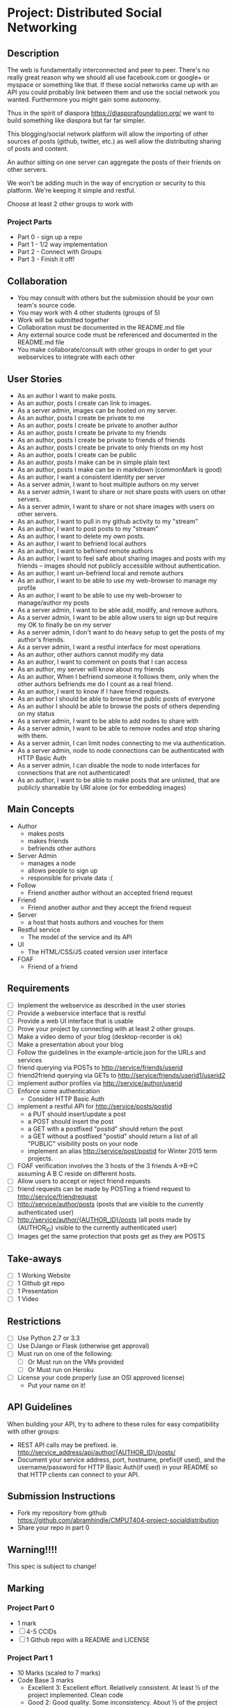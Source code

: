 * Project: Distributed Social Networking
** Description
   
   The web is fundamentally interconnected and peer to peer. There's
   no really great reason why we should all use facebook.com or
   google+ or myspace or something like that. If these social networks
   came up with an API you could probably link between them and use
   the social network you wanted. Furthermore you might gain some
   autonomy.

   Thus in the spirit of diaspora https://diasporafoundation.org/ we
   want to build something like diaspora but far far simpler.

   This blogging/social network platform will allow the importing of
   other sources of posts (github, twitter, etc.) as well allow the
   distributing sharing of posts and content.

   An author sitting on one server can aggregate the posts of their
   friends on other servers.   
   
   We won't be adding much in the way of encryption or security to
   this platform. We're keeping it simple and restful.

   Choose at least 2 other groups to work with
*** Project Parts 
    - Part 0 - sign up a repo
    - Part 1 - 1/2 way implementation
    - Part 2 - Connect with Groups
    - Part 3 - Finish it off!

** Collaboration
   - You may consult with others but the submission should be your
     own team's source code.
   - You may work with 4 other students (groups of 5)
   - Work will be submitted together
   - Collaboration must be documented in the README.md file
   - Any external source code must be referenced and documented in
     the README.md file
   - You make collaborate/consult with other groups in order to get
     your webservices to integrate with each other

** User Stories
   
   - As an author I want to make posts.
   - As an author, posts I create can link to images.
   - As a server admin, images can be hosted on my server.
   - As an author, posts I create be private to me
   - As an author, posts I create be private to another author
   - As an author, posts I create be private to my friends
   - As an author, posts I create be private to friends of friends
   - As an author, posts I create be private to only friends on my host
   - As an author, posts I create can be public
   - As an author, posts I make can be in simple plain text
   - As an author, posts I make can be in markdown (commonMark is good)
   - As an author, I want a consistent identity per server
   - As a server admin, I want to host multiple authors on my server
   - As a server admin, I want to share or not share posts with users
     on other servers.
   - As a server admin, I want to share or not share images with users
     on other servers.
   - As an author, I want to pull in my github activity to my "stream"
   - As an author, I want to post posts to my "stream"
   - As an author, I want to delete my own posts.
   - As an author, I want to befriend local authors
   - As an author, I want to befriend remote authors
   - As an author, I want to feel safe about sharing images and
     posts with my friends -- images should not publicly accessible
     without authentication.
   - As an author, I want un-befriend local and remote authors
   - As an author, I want to be able to use my web-browser to manage
     my profile
   - As an author, I want to be able to use my web-browser to manage/author
     my posts
   - As a server admin, I want to be able add, modify, and remove
     authors.
   - As a server admin, I want to be able allow users to sign up but
     require my OK to finally be on my server
   - As a server admin, I don't want to do heavy setup to get the
     posts of my author's friends.
   - As a server admin, I want a restful interface for most operations
   - As an author, other authors cannot modify my data
   - As an author, I want to comment on posts that I can access
   - As an author, my server will know about my friends
   - As an author, When I befriend someone it follows them, only when
     the other authors befriends me do I count as a real friend.
   - As an author, I want to know if I have friend requests.
   - As an author I should be able to browse the public posts of everyone
   - As an author I should be able to browse the posts of others depending on my status
   - As a server admin, I want to be able to add nodes to share with
   - As a server admin, I want to be able to remove nodes and stop
     sharing with them.
   - As a server admin, I can limit nodes connecting to me via
     authentication.
   - As a server admin, node to node connections can be authenticated
     with HTTP Basic Auth
   - As a server admin, I can disable the node to node interfaces for
     connections that are not authenticated!
   - As an author, I want to be able to make posts that are unlisted,
     that are publicly shareable by URI alone (or for embedding images)
** Main Concepts
   - Author
     - makes posts
     - makes friends
     - befriends other authors
   - Server Admin
     - manages a node
     - allows people to sign up
     - responsible for private data :(
   - Follow
     - Friend another author without an accepted friend request
   - Friend
     - Friend another author and they accept the friend request
   - Server
     - a host that hosts authors and vouches for them
   - Restful service
     - The model of the service and its API
   - UI
     - The HTML/CSS/JS coated version user interface 
   - FOAF
     - Friend of a friend

** Requirements

   - [ ] Implement the webservice as described in the user stories
   - [ ] Provide a webservice interface that is restful
   - [ ] Provide a web UI interface that is usable
   - [ ] Prove your project by connecting with at least 2 other
     groups.
   - [ ] Make a video demo of your blog (desktop-recorder is ok)
   - [ ] Make a presentation about your blog
   - [ ] Follow the guidelines in the example-article.json for the
     URLs and services
   - [ ] friend querying via POSTs to http://service/friends/userid
   - [ ] friend2friend querying via GETs to http://service/friends/userid1/userid2
   - [ ] implement author profiles via http://service/author/userid
   - [ ] Enforce some authentication
     - Consider HTTP Basic Auth
   - [ ] implement a restful API for http://service/posts/postid
     - a PUT should insert/update a post
     - a POST should insert the post 
     - a GET with a postfixed "postid" should return the post
     - a GET without a postfixed "postid" should return a list of all "PUBLIC" visibility posts on your node
     - implement an alias http://service/post/postid for Winter 2015 term projects.
   - [ ] FOAF verification involves the 3 hosts of the 3 friends
     A->B->C assuming A B C reside on different hosts.
   - [ ] Allow users to accept or reject friend requests
   - [ ] friend requests can be made by POSTing a friend request to 
     http://service/friendrequest
   - [ ] http://service/author/posts (posts that are visible to the currently authenticated user)
   - [ ] http://service/author/{AUTHOR_ID}/posts (all posts made by {AUTHOR_ID} visible to the currently authenticated user)
   - [ ] Images get the same protection that posts get as they are POSTS   
   
** Take-aways
   - [ ] 1 Working Website
   - [ ] 1 Github git repo
   - [ ] 1 Presentation
   - [ ] 1 Video
 
** Restrictions
   - [ ] Use Python 2.7 or 3.3
   - [ ] Use DJango or Flask (otherwise get approval)
   - [ ] Must run on one of the following:
     - [ ] Or Must run on the VMs provided
     - [ ] Or Must run on Heroku
   - [ ] License your code properly (use an OSI approved license)
     - Put your name on it!

** API Guidelines
   
   When building your API, try to adhere to these rules for easy compatibility with other groups:
   
   - REST API calls may be prefixed. ie. http://service_address/api/author/{AUTHOR_ID}/posts/
   - Document your service address, port, hostname, prefix(if used), and the username/password for HTTP
    Basic Auth(if used) in your README so that HTTP clients can connect to your API.

** Submission Instructions
   - Fork my repository from github
      https://github.com/abramhindle/CMPUT404-project-socialdistribution
   - Share your repo in part 0
** Warning!!!!
   
   This spec is subject to change!

** Marking
*** Project Part 0
    - 1 mark
    - [ ] 4-5 CCIDs
    - [ ] 1 Github repo with a README and LICENSE
*** Project Part 1
    - 10 Marks (scaled to 7 marks)
    - Code Base 3 marks
      - Excellent 3: Excellent effort. Relatively consistent. At least ½
        of the project implemented. Clean code
      - Good 2: Good quality. Some inconsistency. About ½ of
        the project implemented
      - Satisfactory 1: Codebase in places. Passes some tests. Some
        parts run
      - Unsatisfactory 0: Does not meet Satisfactory level
    - Test Cases 1
      - Excellent 1: System is well tested
      - Good 1: System has some tests
      - Unsatisfactory 0: test cases are inappropriate
      - Unsatisfactory 0: Missing test cases
    - UI 2
      - Excellent 2: UI Exists and is coherent. Shows evidence of
        planning.
      - Good 1: UI Exists. Very rough.
      - Unsatisfactory 0: UI is missing
    - Tool Use 1
      - Excellent 1: Use of at least Git is Evidence and Obvious
      - Good 1: Frequent but inconsistent use of Git, etc.
      - Satisfactory 0: Infrequent use of Git, etc.
      - Unsatisfactory 0: Lack of tool use
    - TA Demo 1
      - Excellent 1: Coherent demo, shows off features. Limited snags.
      - Good 1: Coherent demo, shows off features. Some snags.
      - Satisfactory/Unsatisfactory 0: Undemoable, weak presentation
    - Web Service API & Documentation 2
      - Excellent 2: Documented, adheres to requirements to augments
        them with compatibility
      - Good 1: Documented, exists, tries to adhere to requirements
      - Satisfactory 0: Some of the webservice exists
      - Unsatisfactory 0:
    - Design 1
      - Excellent 1: Adheres to standards, well designed
      - Good 1: Adheres to standards somewhat, some awkward parts
      - Satisfactory 0: Some good parts, some nasty parts
      - Unsatisfactory 0: Little effort went into documenting and
        designing the project
*** Project Part 2: The web service 
    - 5 Marks
    - Web Service API & Documentation 1
      - Excellent 1: Documented, adheres to requirements to augments
        them with compatibility
      - Good 1: Documented, exists, tries to adhere to requirements
      - Satisfactory 0: Some of the webservice exists
      - Unsatisfactory 0:
    - Web Service Coordination 3
      - Excellent 3: Web service coordinates with 1+ other group
        projects successfully. Most interoperation requirements met.
      - Good 2: Web service coordinates with 1+ other group
        projects successfully. Most interoperation requirements met.
        Some snags.
      - Satisfactory 1: The basics of coordination are covered.
        Probably many snags.
      - Unsatisfactory 0: Coordination doesn't work or barely works.
    - Design 1
      - Excellent 1: Adheres to standards, well designed
      - Good 1: Adheres to standards somewhat, some awkward parts
      - Satisfactory 0: Some good parts, some nasty parts
      - Unsatisfactory 0: Little effort went into documenting and
        designing the project
        
*** Project Part 3
    - 20 Marks
    - Code Base 3 marks
      - Excellent 3: Excellent effort. Relatively consistent. At least 90%
        of requirements implemented. Clean code
      - Good 2: Good quality. Some inconsistency. About 90% of
        requirements implemented.
      - Satisfactory 1: Codebase in places. Passes some tests. Some
        parts run
      - Unsatisfactory 0: Does not meet Satisfactory level
    - Test Cases 1
      - Excellent 1: System is well tested
      - Good 1: System has some tests
      - Unsatisfactory 0: test cases are inappropriate
      - Unsatisfactory 0: Missing test cases
    - UI 3
      - Excellent 3: UI Exists and works well. Shows evidence of
        planning. Looks great.
      - Good 2: UI Exists.  Looks good
      - Satisfactory 1: UI exists. Look poor.
      - Unsatisfactory 0: UI is missing
    - Tool Use 1
      - Excellent 1: Use of at least Git is Evidence and Obvious
      - Good 1: Frequent but inconsistent use of Git, etc.
      - Satisfactory 0: Infrequent use of Git, etc.
      - Unsatisfactory 0: Lack of tool use
    - Web Service API & Documentation 2
      - Excellent 2: Documented, adheres to requirements to augments
        them with compatibility
      - Good 1: Documented, exists, tries to adhere to requirements
      - Satisfactory 0: Some of the webservice exists
      - Unsatisfactory 0:
    - Web Service Coordination 3
      - Excellent 3: Web service coordinates with 2+ other group
        projects successfully. Most interoperation requirements met.
      - Good 2: Web service coordinates with 2+ other group
        projects successfully. Most interoperation requirements met.
        Some snags.
      - Satisfactory 1: The basics of coordination are covered.
        Probably many snags.
      - Unsatisfactory 0: Coordination doesn't work or barely works.
    - AJAX 1
      - Excellent 1: Uses AJAX appropriately and well (documented)
      - Good 1: Uses some AJAX (documented)
      - Satisfactory 0: AJAX not really used
      - Unsatisfactory 0: No AJAX
    - Adhering to Standards 1
      - Excellent 1: Excellent attempt at making a standards
        compliant website. Most things are compliant.
      - Good 1: An attempt at making a standards
        compliant website. Some not compliant.
      - Satisfactory: Inconsistent.
      - Unsatisfactory: No apparent attempt to meet standards.
    - Design 1
      - Excellent 1: Adheres to standards, well designed
      - Good 1: Adheres to standards somewhat, some awkward parts
      - Satisfactory 0: Some good parts, some nasty parts
      - Unsatisfactory 0: Little effort went into documenting and
        designing the project
    - Addressing Feedback 1:
      - Excellent 1: TAs suggestions were implemented, TA approves of
        implementation set.
      - Good 1: The good TA suggestions were implemented ;)
      - Satisfactory 0: Feedback ignored mostly, but some followed.
      - Unsatisfactory 0: Feedback ignored.
    - Presentation 2:
      - Excellent 2: Presentation within time, shows teamwork,
        promotes the application.
      - Good 2: Presentation nearly within time, some team works,
        reasonable presentation.
      - Satisfactory 1: Presentation exists but has problems.
      - Unsatisfactory 0: Missing or terrible presentation (lack of
        practice, lack of preparation, irrelevant).
    - Video Demo 1:
      - Excellent 1: Video is well presented and not boring, less
        than 2 minutes.
      - Good 1: Video presents the functionality and is less than 2
        minutes.
      - Satisfactory 0: Video is longer than 2 minutes, or doesn't
        accurately present the project.
      - Unsatisfactory 0: Video Missing
